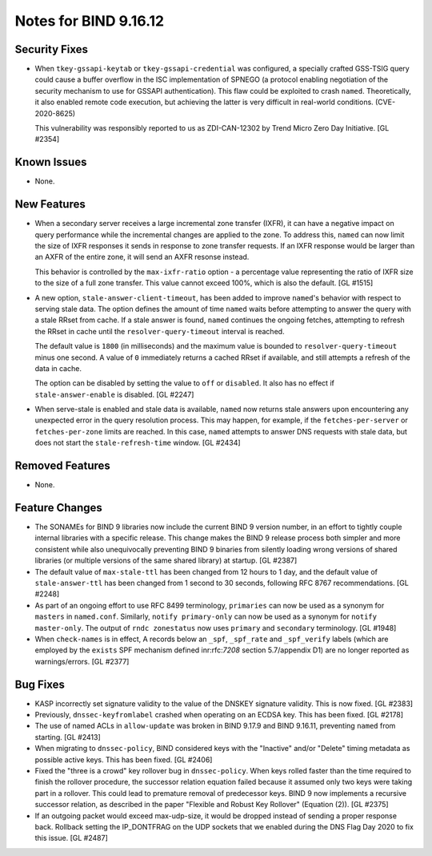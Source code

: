 .. 
   Copyright (C) Internet Systems Consortium, Inc. ("ISC")
   
   This Source Code Form is subject to the terms of the Mozilla Public
   License, v. 2.0. If a copy of the MPL was not distributed with this
   file, you can obtain one at https://mozilla.org/MPL/2.0/.
   
   See the COPYRIGHT file distributed with this work for additional
   information regarding copyright ownership.

Notes for BIND 9.16.12
----------------------

Security Fixes
~~~~~~~~~~~~~~

- When ``tkey-gssapi-keytab`` or ``tkey-gssapi-credential`` was
  configured, a specially crafted GSS-TSIG query could cause a buffer
  overflow in the ISC implementation of SPNEGO (a protocol enabling
  negotiation of the security mechanism to use for GSSAPI
  authentication). This flaw could be exploited to crash ``named``.
  Theoretically, it also enabled remote code execution, but achieving
  the latter is very difficult in real-world conditions.
  (CVE-2020-8625)

  This vulnerability was responsibly reported to us as ZDI-CAN-12302 by
  Trend Micro Zero Day Initiative. [GL #2354]

Known Issues
~~~~~~~~~~~~

- None.

New Features
~~~~~~~~~~~~

- When a secondary server receives a large incremental zone
  transfer (IXFR), it can have a negative impact on query
  performance while the incremental changes are applied to
  the zone. To address this, ``named`` can now
  limit the size of IXFR responses it sends in response to zone
  transfer requests. If an IXFR response would be larger than an
  AXFR of the entire zone, it will send an AXFR resonse instead.

  This behavior is controlled by the ``max-ixfr-ratio``
  option - a percentage value representing the ratio of IXFR size
  to the size of a full zone transfer. This value cannot exceed
  100%, which is also the default. [GL #1515]

- A new option, ``stale-answer-client-timeout``, has been added to
  improve ``named``'s behavior with respect to serving stale data. The option
  defines the amount of time ``named`` waits before attempting
  to answer the query with a stale RRset from cache. If a stale answer
  is found, ``named`` continues the ongoing fetches, attempting to
  refresh the RRset in cache until the ``resolver-query-timeout`` interval is
  reached.

  The default value is ``1800`` (in milliseconds) and the maximum value is
  bounded to ``resolver-query-timeout`` minus one second. A value of
  ``0`` immediately returns a cached RRset if available, and still
  attempts a refresh of the data in cache.

  The option can be disabled by setting the value to ``off`` or
  ``disabled``. It also has no effect if ``stale-answer-enable`` is
  disabled. [GL #2247]

- When serve-stale is enabled and stale data is available, ``named`` now
  returns stale answers upon encountering any unexpected error in the
  query resolution process. This may happen, for example, if the
  ``fetches-per-server`` or ``fetches-per-zone`` limits are reached. In
  this case, ``named`` attempts to answer DNS requests with stale data,
  but does not start the ``stale-refresh-time`` window. [GL #2434]

Removed Features
~~~~~~~~~~~~~~~~

- None.

Feature Changes
~~~~~~~~~~~~~~~

- The SONAMEs for BIND 9 libraries now include the current BIND 9
  version number, in an effort to tightly couple internal libraries with
  a specific release. This change makes the BIND 9 release process both
  simpler and more consistent while also unequivocally preventing BIND 9
  binaries from silently loading wrong versions of shared libraries (or
  multiple versions of the same shared library) at startup. [GL #2387]

- The default value of ``max-stale-ttl`` has been changed from 12 hours to 1
  day, and the default value of ``stale-answer-ttl`` has been changed from 1
  second to 30 seconds, following RFC 8767 recommendations. [GL #2248]

- As part of an ongoing effort to use RFC 8499 terminology,
  ``primaries`` can now be used as a synonym for ``masters`` in
  ``named.conf``. Similarly, ``notify primary-only`` can now be used as
  a synonym for ``notify master-only``. The output of ``rndc
  zonestatus`` now uses ``primary`` and ``secondary`` terminology.
  [GL #1948]

- When ``check-names`` is in effect, A records below an ``_spf``, ``_spf_rate``
  and ``_spf_verify`` labels (which are employed by the ``exists`` SPF
  mechanism defined inr:rfc:`7208` section 5.7/appendix D1) are no longer 
  reported as warnings/errors.  [GL #2377]

Bug Fixes
~~~~~~~~~

- KASP incorrectly set signature validity to the value of the DNSKEY signature
  validity. This is now fixed. [GL #2383]

- Previously, ``dnssec-keyfromlabel`` crashed when operating on an ECDSA key.
  This has been fixed. [GL #2178]

- The use of named ACLs in ``allow-update`` was broken in BIND 9.17.9 and
  BIND 9.16.11, preventing ``named`` from starting. [GL #2413]

- When migrating to ``dnssec-policy``, BIND considered keys with the "Inactive"
  and/or "Delete" timing metadata as possible active keys. This has been fixed.
  [GL #2406]

- Fixed the "three is a crowd" key rollover bug in ``dnssec-policy``. When keys
  rolled faster than the time required to finish the rollover procedure, the
  successor relation equation failed because it assumed only two keys were
  taking part in a rollover. This could lead to premature removal of
  predecessor keys. BIND 9 now implements a recursive successor relation, as
  described in the paper "Flexible and Robust Key Rollover" (Equation (2)).
  [GL #2375]

- If an outgoing packet would exceed max-udp-size, it would be dropped instead
  of sending a proper response back.  Rollback setting the IP_DONTFRAG on the
  UDP sockets that we enabled during the DNS Flag Day 2020 to fix this issue.
  [GL #2487]
